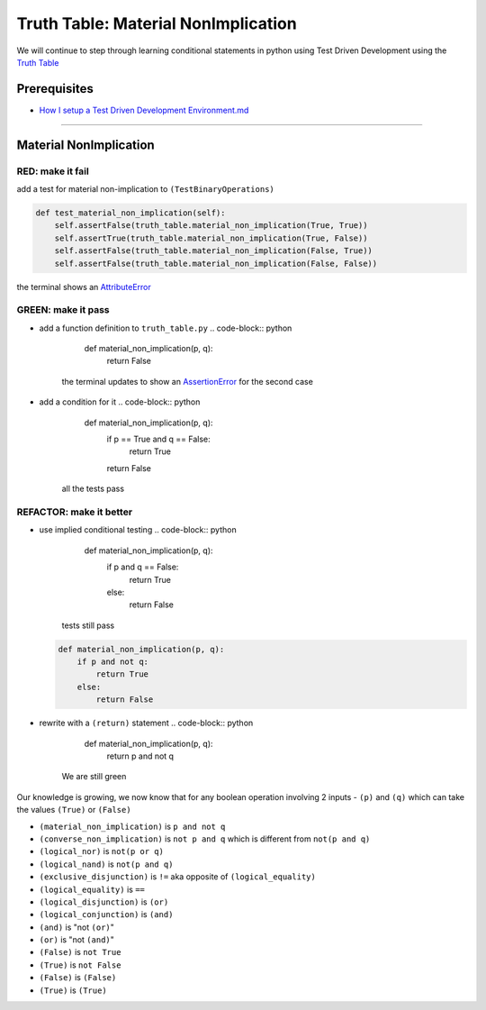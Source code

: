 Truth Table: Material NonImplication
====================================

We will continue to step through learning conditional statements in python using Test Driven Development using the `Truth Table <https://en.wikipedia.org/wiki/Truth_table>`_

Prerequisites
-------------


* `How I setup a Test Driven Development Environment.md <./How I How I setup a Test Driven Development Environment.md.md>`_

----

Material NonImplication
-----------------------

RED: make it fail
^^^^^^^^^^^^^^^^^

add a test for material non-implication to ``(TestBinaryOperations)``

.. code-block:: python

       def test_material_non_implication(self):
           self.assertFalse(truth_table.material_non_implication(True, True))
           self.assertTrue(truth_table.material_non_implication(True, False))
           self.assertFalse(truth_table.material_non_implication(False, True))
           self.assertFalse(truth_table.material_non_implication(False, False))

the terminal shows an `AttributeError <./ATTRIBUTE_ERROR.md>`_

GREEN: make it pass
^^^^^^^^^^^^^^^^^^^


* add a function definition to ``truth_table.py``
  .. code-block:: python

       def material_non_implication(p, q):
           return False
    the terminal updates to show an `AssertionError <./ASSERTION_ERROR.md>`_ for the second case
* add a condition for it
  .. code-block:: python

       def material_non_implication(p, q):
           if p == True and q == False:
               return True
           return False
    all the tests pass

REFACTOR: make it better
^^^^^^^^^^^^^^^^^^^^^^^^


* use implied conditional testing
  .. code-block:: python

       def material_non_implication(p, q):
           if p and q == False:
               return True
           else:
               return False
    tests still pass
  .. code-block:: python

       def material_non_implication(p, q):
           if p and not q:
               return True
           else:
               return False

* rewrite with a ``(return)`` statement
  .. code-block:: python

       def material_non_implication(p, q):
           return p and not q
    We are still green

Our knowledge is growing, we now know that for any boolean operation involving 2 inputs - ``(p)`` and ``(q)`` which can take the values ``(True)`` or ``(False)``


* ``(material_non_implication)`` is ``p and not q``
* ``(converse_non_implication)`` is ``not p and q`` which is different from ``not(p and q)``
* ``(logical_nor)`` is ``not(p or q)``
* ``(logical_nand)`` is ``not(p and q)``
* ``(exclusive_disjunction)`` is ``!=`` aka opposite of ``(logical_equality)``
* ``(logical_equality)`` is ``==``
* ``(logical_disjunction)`` is ``(or)``
* ``(logical_conjunction)`` is ``(and)``
* ``(and)`` is "not ``(or)``\ "
* ``(or)`` is "not ``(and)``\ "
* ``(False)`` is ``not True``
* ``(True)`` is ``not False``
* ``(False)`` is ``(False)``
* ``(True)`` is ``(True)``
